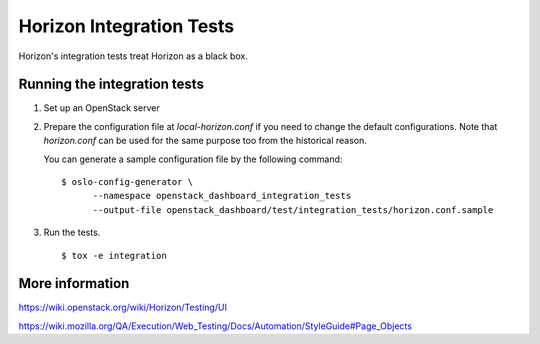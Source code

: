 Horizon Integration Tests
=========================

Horizon's integration tests treat Horizon as a black box.

Running the integration tests
-----------------------------

#. Set up an OpenStack server

#. Prepare the configuration file at `local-horizon.conf` if you need
   to change the default configurations.
   Note that `horizon.conf` can be used for the same purpose too
   from the historical reason.

   You can generate a sample configuration file by the following command::

      $ oslo-config-generator \
            --namespace openstack_dashboard_integration_tests
            --output-file openstack_dashboard/test/integration_tests/horizon.conf.sample

#. Run the tests. ::

    $ tox -e integration

More information
----------------

https://wiki.openstack.org/wiki/Horizon/Testing/UI

https://wiki.mozilla.org/QA/Execution/Web_Testing/Docs/Automation/StyleGuide#Page_Objects
